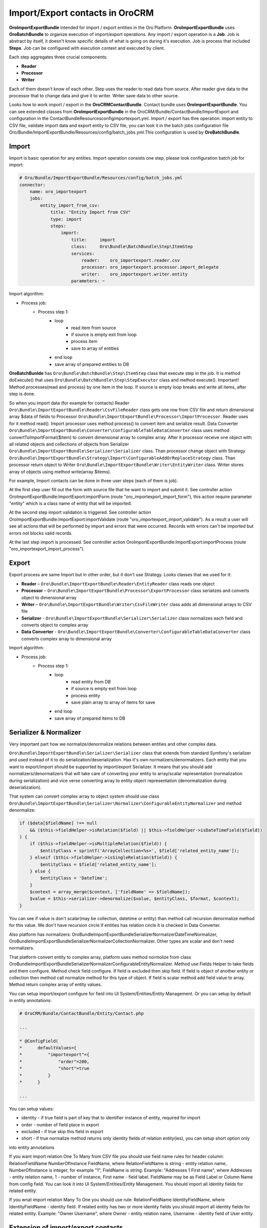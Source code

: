 Import/Export contacts in OroCRM
====================================

**OroImportExportBundle** intended for import / export entities in the Oro Platform. **OroImportExportBundle** uses **OroBatchBundle** 
to organize execution of import/export operations. Any import / export operation is a **Job**. Job is abstract by itself, 
it doesn't know specific details of what is going on during it's execution. Job is process that included **Steps**. 
Job can be configured with execution context and executed by client.

Each step aggregates three crucial components:

* **Reader**
* **Processor**
* **Writer**

Each of them doesn't know of each other. Step uses the reader to read data from source. After reader give data to the processor 
that to change data and give it to writer. Writer save data to other source.

Looks how to work import / export in the **OroCRMContactBundle**. Contact bundle uses **OroImportExportBundle**. You can see 
extended classes from **OroImportExportBundle** in the OroCRM/Bundle/ContactBundle/ImportExport and configuration 
in the ContactBundle\Resources\config\importexport.yml. Import / export has thre operation: import entity to CSV file, 
validate import data and export entity to CSV file, you can look it in the batch jobs 
configuration file  Oro/Bundle/ImportExportBundle/Resources/config/batch_jobs.yml.This configuration is used by **OroBatchBundle**.

Import
------

Import is basic operation for any entities. Import operation consists one step, please look configuration batch job for import:

.. code-block:: yaml

    # Oro/Bundle/ImportExportBundle/Resources/config/batch_jobs.yml
    connector:
        name: oro_importexport
        jobs:
            entity_import_from_csv:
                title: "Entity Import from CSV"
                type: import
                steps:
                    import:
                        title:     import
                        class:     Oro\Bundle\BatchBundle\Step\ItemStep
                        services:
                            reader:    oro_importexport.reader.csv
                            processor: oro_importexport.processor.import_delegate
                            writer:    oro_importexport.writer.entity
                        parameters: ~

Import algorithm:

* Process job:
    * Process step 1:
        * loop
            * read item from source
            * if source is empty exit from loop
            * process item
            * save to array of entities
        * end loop
        * save array of prepared entities to DB

**OroBatchBunlde** has ``Oro\Bundle\BatchBundle\Step\ItemStep`` class that execute step in the job. It is method doExecute() 
that uses ``Oro\Bundle\BatchBundle\Step\StepExecutor`` class and method execute(). Important! Method processes(read and process) by 
one item in the loop. If source is empty loop breaks and write all items, after step is done.

So when you import data (for example for contacts) Reader ``Oro\Bundle\ImportExportBundle\Reader\CsvFileReader`` class gets one row 
from CSV file and return dimensional array $data of fields to Processor ``Oro\Bundle\ImportExportBundle\Processor\ImportProcessor``. 
Reader uses for it method read(). Import processor uses method process() to convert item and serialize result. 
Data Converter ``Oro\Bundle\ImportExportBundle\Converter\ConfigurableTableDataConverter`` class uses method convertToImportFormat($item) 
to convert dimensional array to complex array. After it processor receive one object with all related objects 
and collections of objects from Serializer ``Oro\Bundle\ImportExportBundle\Serializer\Serializer`` class. 
Than processor change object with Strategy ``Oro\Bundle\ImportExportBundle\Strategy\Import\ConfigurableAddOrReplaceStrategy`` class. 
Than processor return object to Writer ``Oro\Bundle\ImportExportBundle\Writer\EntityWriter`` class. Writer stores array of objects 
using method write(array $items).

For example, Import contacts can be done in three user steps (each of them is job).

At the first step user fill out the form with source file that he want to import and submit it. See controller action
OroImportExportBundle:ImportExport:importForm (route "oro_importexport_import_form"), this action require parameter
"entity" which is a class name of entity that will be imported.

At the second step import validation is triggered. See controller action OroImportExportBundle:ImportExport:importValidate
(route "oro_importexport_import_validate"). As a result a user will see all actions that will be performed by import and
errors that were occurred. Records with errors can't be imported but errors not blocks valid records.

At the last step import is processed. See controller action OroImportExportBundle:ImportExport:importProcess
(route "oro_importexport_import_process").

Export
------

Export process are same Import but in other order, but it don't use Strategy. Looks classes that we used for it:

* **Reader** – ``Oro\Bundle\ImportExportBundle\Reader\EntityReader`` class reads one object
* **Processor** – ``Oro\Bundle\ImportExportBundle\Processor\ExportProcessor`` class serializes and converts object to dimensional array
* **Writer** – ``Oro\Bundle\ImportExportBundle\Writer\CsvFileWriter`` class adds all dimensional arrays to CSV file
* **Serializer** -  ``Oro\Bundle\ImportExportBundle\Serializer\Serializer`` class normalizes each field and converts object to complex array
* **Data Converter** - ``Oro\Bundle\ImportExportBundle\Converter\ConfigurableTableDataConverter`` class converts complex array to dimensional array

Import algorithm:

* Process job:
    * Process step 1:
        * loop
            * read entity from DB
            * if source is empty exit from loop
            * process entity
            * save plain array to array of items for save
        * end loop
        * save array of prepared items to DB

Serializer & Normalizer
-----------------------

Very important part how we normalize/denormalize relations between entities and other complex data.

``Oro\Bundle\ImportExportBundle\Serializer\Serializer`` class that extends from standard Symfony's serializer 
and used instead of it to do serialization/deserialization. Has it's own normalizers/denormalizers. Each entity 
that you want to export/import should be supported by import/export Serializer. It means that you should add normalizers/denormalizers 
that will take care of converting your entity to array/scalar representation (normalization during serialization) and vice verse 
converting array to entity object representation (denormalization during deserialization).

That system can convert complex array to object system should use class 
``Oro\Bundle\ImportExportBundle\Serializer\Normalizer\ConfigurableEntityNormalizer`` and method denormalize:

.. code-block:: php

    if ($data[$fieldName] !== null
        && ($this->fieldHelper->isRelation($field) || $this->fieldHelper->isDateTimeField($field))
    ) {
        if ($this->fieldHelper->isMultipleRelation($field)) {
            $entityClass = sprintf('ArrayCollection<%s>', $field['related_entity_name']);
        } elseif ($this->fieldHelper->isSingleRelation($field)) {
            $entityClass = $field['related_entity_name'];
        } else {
            $entityClass = 'DateTime';
        }
        $context = array_merge($context, ['fieldName' => $fieldName]);
        $value = $this->serializer->denormalize($value, $entityClass, $format, $context);
    }

You can see if value is don't scalar(may be collection, datetime or entity) than method call
recursion denormalize method for this value. We don't have recursion circle if entities has relation circle it is checked in Data Converter.

Also platform has normalizers: Oro\Bundle\ImportExportBundle\Serializer\Normalizer\DateTimeNormalizer, 
Oro\Bundle\ImportExportBundle\Serializer\Normalizer\CollectionNormalizer. Other types are scalar and don't need normalizers.

That platform convert entity to complex array, platform uses method normolize from 
class Oro\Bundle\ImportExportBundle\Serializer\Normalizer\ConfigurableEntityNormalizer. Method use Fields Helper to take 
fields and them configure. Method check field configure. If field is excluded then skip field. 
If field is object of another entity or collection then method call normalize method for this type of object. 
If field is scalar method add field value to array. Method return complex array of entity values.

You can setup import/export configure for field into UI System/Entities/Entity Management. 
Or you can setup by default in entity annotations:

.. code-block:: php

     # OroCRM/Bundle/ContactBundle/Entity/Contact.php
     
     ...
     
     * @ConfigField(
     *      defaultValues={
     *          "importexport"={
     *              "order"=200,
     *              "short"=true
     *          }
     *      }
     
     ...

You can setup values:

* identity - if true field is part of key that to identifier instance of entity, required for import
* order - number of field place in export
* excluded - if true skip this field in export
* short - if true normalize method returns only identity fields of relation entity(ies), you can setup short option only 
into entity annotations

If you want import relation One To Many from CSV file you should use field name rules for header column: 
RelationFieldName NumberOfInstance FieldName, where RelationFieldName is string - entity relation name, 
NumberOfInstance is integer, for example "1", FieldName is string. Example: "Addresses 1 First name", where Addresses - entity relation name, 
1 - number of instance, First name - field label. FieldName may be as Field Label or Column Name from config field. 
You can look it into UI System/Entities/Entity Management. You should import all identity fields for related entity.

If you wnat import relation Many To One you should use rule: RelationFieldName IdentityFieldName, where IdentityFieldName - identity field. 
If related entity has two or more identity fields you should import all identity fields for related entity. Example: "Owner Username", where 
Owner - entity relation name, Username - identity field of User entity.

Extension of import/export contacts
-----------------------------------

Changing the example import template file
^^^^^^^^^^^^^^^^^^^^^^^^^^^^^^^^^^^^^^^^^

To change the import template file, you can do it in the class ``OroCRM\Bundle\ContactBundle\ImportExport\TemplateFixture\ContactFixture``. 

Extension import / export operations
^^^^^^^^^^^^^^^^^^^^^^^^^^^^^^^^^^^^

To change the format of the exported CSV file you need to make class ``OroCRM\Bundle\ContactBundle\ImportExport\Reader\CsvFileReader`` 
extends from  ``Oro\Bundle\ImportExportBundle\Reader\CsvFileReader``. 

You can override the settings:

.. code-block:: php

    protected $delimiter = ','; 
    protected $enclosure = '"'; 
    protected $escape = '\\'; 
    protected $firstLineIsHeader = true; 

For example, you can change delimiter with ',' on ';': «protected $ delimiter = ';';». Similarly, you can extend class CsvFileWriter.

Adding a new provider that to read/write data from/to files in other formats
^^^^^^^^^^^^^^^^^^^^^^^^^^^^^^^^^^^^^^^^^^^^^^^^^^^^^^^^^^^^^^^^^^^^^^^^^^^^

To write your own provider for import operation, you should create the class that inherits 
from ``Oro\Bundle\ImportExportBundle\Reader\AbstractReader``. For example ``OroCRM\Bundle\ContactBundle\ImportExport\Reader\ExcelFileReader``. 
In the case of export, you just need to create a new class that uses the interface ``Akeneo\Bundle\BatchBundle\Item\ItemWriterInterface``.
New classes must declare the file as services OroCRM/Bundle/ContactBundle/Resources/config/importexport.yml:

.. code-block:: yaml

    parameters:
        oro_importexport.reader.csv.class: OroCRM\Bundle\ContactBundle\ImportExport\Reader\ExcelFileReader
        oro_importexport.writer.csv.class: OroCRM\Bundle\ContactBundle\ImportExport\Writer\ExcelFileWriter

    services:
        oro_importexport.reader.csv:
            class: %oro_importexport.reader.csv.class%

        oro_importexport.writer.csv:
            class: %oro_importexport.writer.csv.class%

Changing strategy
^^^^^^^^^^^^^^^^^^

**OroCRMContactBundle** has one strategy "addition or substitution" to import data, is responsible for the class 
``OroCRM\Bundle\ContactBundle\ImportExport\Strategy\ContactAddOrReplaceStrategy`` that inherits from 
``Oro\Bundle\ImportExportBundle\Strategy\Import\ConfigurableAddOrReplaceStrategy``. You can override the process of updating 
or adding and finding records that need to be replaced in the methods:

* public function process ($ entity)
* protected function processEntity ($ entity, $ isFullData = false, $ isPersistNew = false)
* protected function updateRelations ($ entity, array $ fields)
* protected function findExistingEntity ($ entity, array $ fields).

You can extend the existing process ContactAddOrReplaceStrategy, for example:

.. code-block:: php

    public function process($entity)
    {
        $Entity = parent::process($entity);

        if ($entity) {
            $this
                ->UpdateAddresses($entity);
        }

        return $entity;
    }

Adding strategy
^^^^^^^^^^^^^^^

You can add a new strategy you should create a new class, for example 
``OroCRM\Bundle\ContactBundle\ImportExport\Strategy\ContactAddOrUpdateOrDeleteStrategy``, which uses interfaces: 
``Oro\Bundle\ImportExportBundle\Strategy\StrategyInterface``, ``Oro\Bundle\ImportExportBundle\Context\ContextInterface`` 
and ``Oro\Bundle\ImportExportBundle\Processor\EntityNameAwareInterface``.

Strategy class is also responsible for data validation in the method ``validateAndUpdateContext($entity)`` when you import contacts. 
Created class must declare as a service in the file ``OroCRM/Bundle/ContactBundle/Resources/config/importexport.yml``:

.. code-block:: yaml

    parameters:
        orocrm_contact.importexport.strategy.contact.class: OroCRM\Bundle\ContactBundle\ImportExport\Strategy\ContactAddOrUpadteOrDeleteStrategy

    services:

        orocrm_contact.importexport.strategy.contact.add_or_replace:
            class: %orocrm_contact.importexport.strategy.contact.class%
            parent: oro_importexport.strategy.configurable_add_or_replace
            calls:
                - [SetRegistry, [@doctrine]]

For more information about OroImportExportBundle you can view 
`documentation <https://github.com/orocrm/platform/blob/master/src/Oro/Bundle/ImportExportBundle/Resources/doc/index.md>`_.

